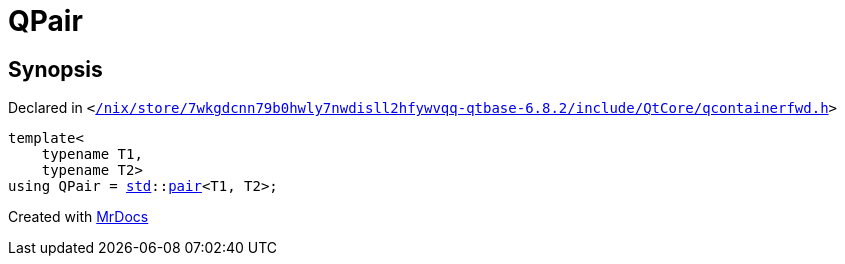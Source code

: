 [#QPair]
= QPair
:relfileprefix: 
:mrdocs:


== Synopsis

Declared in `&lt;https://github.com/PrismLauncher/PrismLauncher/blob/develop/launcher//nix/store/7wkgdcnn79b0hwly7nwdisll2hfywvqq-qtbase-6.8.2/include/QtCore/qcontainerfwd.h#L27[&sol;nix&sol;store&sol;7wkgdcnn79b0hwly7nwdisll2hfywvqq&hyphen;qtbase&hyphen;6&period;8&period;2&sol;include&sol;QtCore&sol;qcontainerfwd&period;h]&gt;`

[source,cpp,subs="verbatim,replacements,macros,-callouts"]
----
template&lt;
    typename T1,
    typename T2&gt;
using QPair = xref:std.adoc[std]::xref:std/pair.adoc[pair]&lt;T1, T2&gt;;
----



[.small]#Created with https://www.mrdocs.com[MrDocs]#
